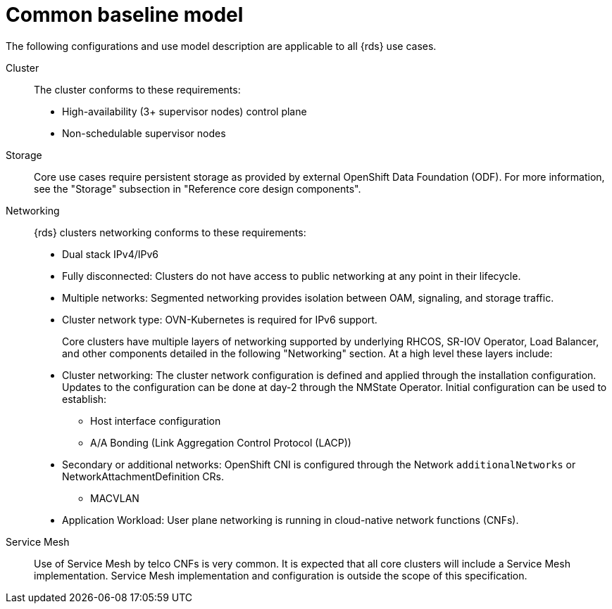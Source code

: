 // Module included in the following assemblies:
//
// * telco_ref_design_specs/ran/telco-ran-ref-design-spec.adoc

:_mod-docs-content-type: REFERENCE
[id="telco-core-ref-design-baseline-model_{context}"]
= Common baseline model

The following configurations and use model description are applicable to all {rds} use cases.

Cluster::

The cluster conforms to these requirements:

* High-availability (3+ supervisor nodes) control plane
* Non-schedulable supervisor nodes

Storage::

Core use cases require persistent storage as provided by external OpenShift Data Foundation (ODF). For more information, see the "Storage" subsection in "Reference core design components".

Networking::

{rds} clusters networking conforms to these requirements:

* Dual stack IPv4/IPv6

* Fully disconnected: Clusters do not have access to public networking at any point in their lifecycle.

* Multiple networks: Segmented networking provides isolation between OAM, signaling, and storage traffic.

* Cluster network type: OVN-Kubernetes is required for IPv6 support.
+
Core clusters have multiple layers of networking supported by underlying RHCOS, SR-IOV Operator, Load Balancer, and other components detailed in the following "Networking" section. At a high level these layers include:

* Cluster networking: The cluster network configuration is defined and applied through the installation configuration. Updates to the configuration can be done at day-2 through the NMState Operator. Initial configuration can be used to establish:

** Host interface configuration

** A/A Bonding (Link Aggregation Control Protocol (LACP))

* Secondary or additional networks: OpenShift CNI is configured through the Network `additionalNetworks` or NetworkAttachmentDefinition CRs.

** MACVLAN

* Application Workload: User plane networking is running in cloud-native network functions (CNFs).

Service Mesh::

Use of Service Mesh by telco CNFs is very common. It is expected that all core clusters will include a Service Mesh implementation. Service Mesh implementation and configuration is outside the scope of this specification.